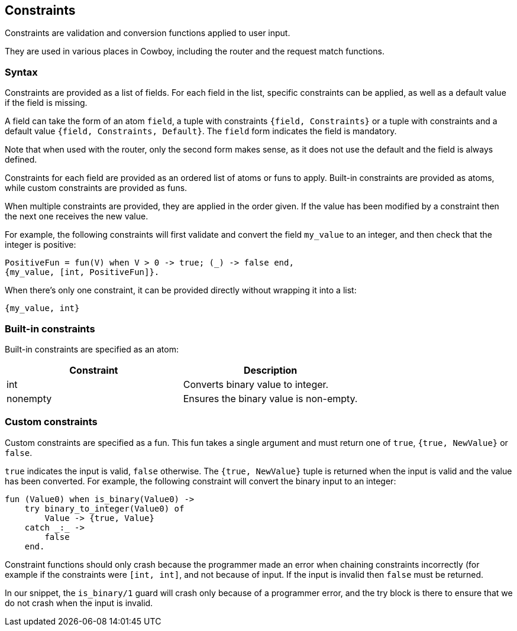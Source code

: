 [[constraints]]
== Constraints

Constraints are validation and conversion functions applied
to user input.

They are used in various places in Cowboy, including the
router and the request match functions.

=== Syntax

Constraints are provided as a list of fields. For each field
in the list, specific constraints can be applied, as well as
a default value if the field is missing.

A field can take the form of an atom `field`, a tuple with
constraints `{field, Constraints}` or a tuple with constraints
and a default value `{field, Constraints, Default}`.
The `field` form indicates the field is mandatory.

Note that when used with the router, only the second form
makes sense, as it does not use the default and the field
is always defined.

Constraints for each field are provided as an ordered list
of atoms or funs to apply. Built-in constraints are provided
as atoms, while custom constraints are provided as funs.

When multiple constraints are provided, they are applied in
the order given. If the value has been modified by a constraint
then the next one receives the new value.

For example, the following constraints will first validate
and convert the field `my_value` to an integer, and then
check that the integer is positive:

[source,erlang]
----
PositiveFun = fun(V) when V > 0 -> true; (_) -> false end,
{my_value, [int, PositiveFun]}.
----

When there's only one constraint, it can be provided directly
without wrapping it into a list:

[source,erlang]
----
{my_value, int}
----

=== Built-in constraints

Built-in constraints are specified as an atom:

[cols="<,<",options="header"]
|===
| Constraint | Description
| int        | Converts binary value to integer.
| nonempty   | Ensures the binary value is non-empty.
|===

=== Custom constraints

Custom constraints are specified as a fun. This fun takes
a single argument and must return one of `true`, `{true, NewValue}`
or `false`.

`true` indicates the input is valid, `false` otherwise.
The `{true, NewValue}` tuple is returned when the input
is valid and the value has been converted. For example,
the following constraint will convert the binary input
to an integer:

[source,erlang]
----
fun (Value0) when is_binary(Value0) ->
    try binary_to_integer(Value0) of
        Value -> {true, Value}
    catch _:_ ->
        false
    end.
----

Constraint functions should only crash because the programmer
made an error when chaining constraints incorrectly (for example
if the constraints were `[int, int]`, and not because of input.
If the input is invalid then `false` must be returned.

In our snippet, the `is_binary/1` guard will crash only
because of a programmer error, and the try block is there
to ensure that we do not crash when the input is invalid.
